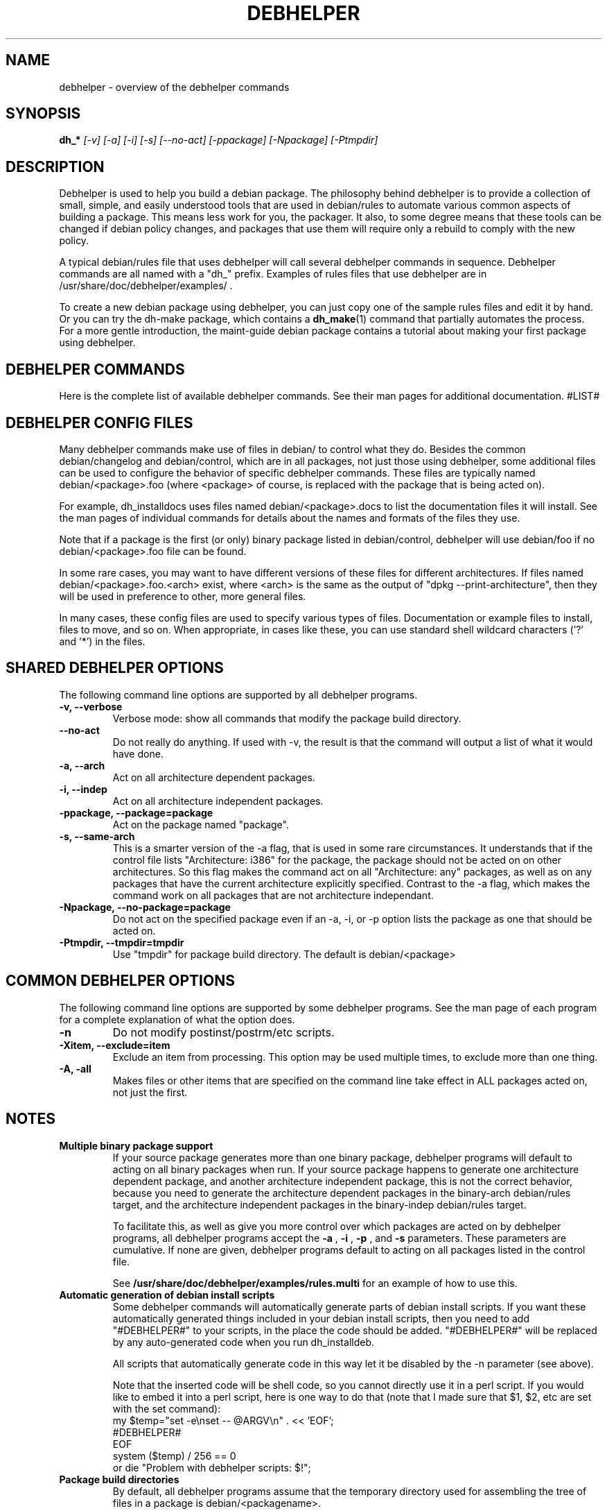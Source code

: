 .TH DEBHELPER 1 "" "Debhelper Commands" "Debhelper Commands"
.SH NAME
debhelper \- overview of the debhelper commands
.SH SYNOPSIS
.B dh_*
.I "[-v] [-a] [-i] [-s] [--no-act] [-ppackage] [-Npackage] [-Ptmpdir]"
.SH "DESCRIPTION"
Debhelper is used to help you build a debian package. The philosophy behind
debhelper is to provide a collection of small, simple, and easily
understood tools that are used in debian/rules to automate various common
aspects of building a package. This means less work for you, the packager.
It also, to some degree means that these tools can be changed if debian
policy changes, and packages that use them will require only a rebuild to
comply with the new policy.
.P
A typical debian/rules file that uses debhelper will call several debhelper
commands in sequence. Debhelper commands are all named with a "dh_" prefix.
Examples of rules files that use debhelper are in
/usr/share/doc/debhelper/examples/ .
.P
To create a new debian package using debhelper, you can just copy one of
the sample rules files and edit it by hand. Or you can try the dh-make
package, which contains a
.BR dh_make (1)
command that partially automates the process. For a more gentle
introduction, the maint-guide debian package contains a
tutorial about making your first package using debhelper.
.SH "DEBHELPER COMMANDS"
Here is the complete list of available debhelper commands. See their man
pages for additional documentation.
#LIST#
.SH "DEBHELPER CONFIG FILES"
Many debhelper commands make use of files in debian/ to control what they
do. Besides the common debian/changelog and debian/control, which are
in all packages, not just those using debhelper, some additional files can
be used to configure the behavior of specific debhelper commands. These
files are typically named debian/<package>.foo (where <package> of course,
is replaced with the package that is being acted on).
.P
For example,
dh_installdocs uses files named debian/<package>.docs to list the documentation
files it will install. See the man pages of individual commands for details
about the names and formats of the files they use.
.P
Note that if a package is the first (or only) binary package listed in
debian/control, debhelper will use debian/foo if no debian/<package>.foo
file can be found.
.P
In some rare cases, you may want to have different versions of these files
for different architectures. If files named debian/<package>.foo.<arch>
exist, where <arch> is the same as the output of "dpkg --print-architecture",
then they will be used in preference to other, more general files.
.P
In many cases, these config files are used to specify various types of
files. Documentation or example files to install, files to move, and so on.
When appropriate, in cases like these, you can use standard shell wildcard
characters ('?' and '*') in the files.
.SH "SHARED DEBHELPER OPTIONS"
The following command line options are supported by all debhelper programs.
.TP
.B \-v, \--verbose
Verbose mode: show all commands that modify the package build directory.
.TP
.B \--no-act
Do not really do anything. If used with -v, the result is that the command
will output a list of what it would have done.
.TP
.B \-a, \--arch
Act on all architecture dependent packages.
.TP
.B \-i, \--indep
Act on all architecture independent packages.
.TP
.B \-ppackage, \--package=package
Act on the package named "package".
.TP
.B \-s, \--same-arch
This is a smarter version of the -a flag, that is used in some rare
circumstances. It understands that if the control file lists "Architecture: i386"
for the package, the package should not be acted on on other architectures. So
this flag makes the command act on all "Architecture: any" packages, as well
as on any packages that have the current architecture explicitly specified.
Contrast to the -a flag, which makes the command work on all packages that
are not architecture independant.
.TP
.B \-Npackage, \--no-package=package
Do not act on the specified package even if an -a, -i, or -p option lists
the package as one that should be acted on.
.TP
.B \-Ptmpdir, \--tmpdir=tmpdir
Use "tmpdir" for package build directory. The default is debian/<package>
.SH "COMMON DEBHELPER OPTIONS"
The following command line options are supported by some debhelper programs.
See the man page of each program for a complete explanation of what the
option does.
.TP
.B \-n
Do not modify postinst/postrm/etc scripts.
.TP
.B \-Xitem, \--exclude=item
Exclude an item from processing. This option may be used multiple times,
to exclude more than one thing.
.TP
.B \-A, \-all
Makes files or other items that are specified on the command line take effect
in ALL packages acted on, not just the first.
.SH NOTES
.TP
.B Multiple binary package support
.RS
If your source package generates more than one binary package, debhelper
programs will default to acting on all binary packages when run. If your
source package happens to generate one architecture dependent package, and
another architecture independent package, this is not the correct behavior,
because you need to generate the architecture dependent packages in the
binary-arch debian/rules target, and the architecture independent packages
in the binary-indep debian/rules target.

To facilitate this, as well as give you more control over which packages
are acted on by debhelper programs, all debhelper programs accept the
.B -a
,
.B -i
,
.B -p
, and
.B -s
parameters. These parameters are cumulative. If none are given,
debhelper programs default to acting on all packages listed in the control
file.
.P
See
.BR /usr/share/doc/debhelper/examples/rules.multi
for an example of how to use this.
.RE
.TP
.B Automatic generation of debian install scripts
.RS
Some debhelper commands will automatically generate parts of debian install
scripts. If you want these automatically generated things included in your
debian install scripts, then you need to add "#DEBHELPER#" to your scripts,
in the place the code should be added. "#DEBHELPER#" will be replaced by
any auto-generated code when you run dh_installdeb.
.P
All scripts that automatically generate code in this way let it be disabled
by the -n parameter (see above).
.P
Note that the inserted code will be shell code, so you cannot directly use
it in a perl script. If you would like to embed it into a perl script, here
is one way to do that (note that I made sure that $1, $2, etc are set with
the set command):
  my $temp="set -e\\nset -- @ARGV\\n" . << 'EOF';
  #DEBHELPER#
  EOF
  system ($temp) / 256 == 0
  	or die "Problem with debhelper scripts: $!";
.RE
.TP
.B Package build directories
.RS
By default, all debhelper programs assume that the temporary directory used
for assembling the tree of files in a package is debian/<packagename>.
.P
Sometimes, you might want to use some other temporary directory. This is
supported by the
.B -P
flag. For example, "dh_installdocs -Pdebian/tmp", will use debian/tmp as the
temporary directory. Note that if you use -P, the debhelper programs can only
be acting on a single package at a time. So if you have a package that builds
many binary packages, you will need to use the -p flag to specify which
binary package the debhelper program will act on.
.RE
.TP
.B Debhelper compatability levels
.RS
From time to time, major non-backwards-compatabile changes need to be made
to debhelper, to keep it clean and well-designed as needs change and its
author gains more experience. To prevent such major changes from breaking
existing packages, the DH_COMPAT environment variable was introduced.
DH_COMPAT may be set to a number, to determine which major revision of
debhelper should be used. There are currently 3:
.TP
.B V1
Setting DH_COMPAT=1 (or leaving it unset) causes debhelper to act in
compatability mode. It will use debian/tmp as the package tree
directory for the first binary package listed in the control file, while using
debian/<package> for all other packages listed in the control file.
This mode is deprecated.
.TP
.B V2
Setting DH_COMPAT=2 causes debhelper to consitently use debian/<package>
as the package tree directory for every package that is built. This
mode is currently set by default in all the example rules files, and you
are encouraged to use it.
.TP
.B V3
Setting DH_COMPAT=3 does everything V2 does, plus:
.RS
.TP
.B *
Debhelper config files support globbing via * and ?, when appropriate. To
turn this off and use those characters raw, just prefix with a backspash.
.TP
.B *
dh_makeshlibs makes the postinst and postrm scripts call ldconfig.
.TP
.B *
Every file in etc/ is automatically flagged as a conffile by dh_installdeb.
.RE
.RE
.TP
.B Doc directory symlinks
.RS
Sometimes it is useful to make a package not contain a /usr/share/doc/package
directory at all, instead placing just a dangling symlink in the binary
package, that points to some other doc directory. Policy says this is ok if
your package depends on the package whose doc directory it uses. To
accomplish this, just don't tell debhelper to install any documentation
files into the package, and use dh_link to set up the symlink (or do it by
hand), and debhelper should do the right thing: notice it is a dangling
symlink and not try to install a copyright file or changelog.
.RE
.TP
.B Other notes
.RS
In general, if any debhelper program needs a directory to exist under
debian/, it will create it. I haven't bothered to document this in all the
man pages, but for example, dh_installdeb knows to make debian/<foo>/DEBIAN/
before trying to put files there, dh_installmenu knows you need a
debian/<foo>/usr/lib/menu/ before installing the menu files, etc.
.P
Note that if you are generating a debian package that has arch-indep and
arch-dependent portions, and you are using dh_movefiles to move the
arch-indep files out of debian/tmp, you need to make sure that dh_movefiles
does this even if only the arch-dependent package is being built (for
ports to other architectures). I handle this in the example rules file
"rules.multi" by calling dh_movefiles in the install target.
.P
Once your package uses debhelper to build, be sure to add
debhelper to your Build-Depends line in debian/control.
.RE
.SH ENVIRONMENT
.TP
.I DH_VERBOSE
Enables verbose mode.
.TP
.I DH_COMPAT
Specifies what compatability level debhelper should run at. See above.
.TP
.I DH_NO_ACT
Enables no-act mode.
.TP
.I DH_OPTIONS
Anything in this variable will be prepended to the command line
arguments of all debhelper commands. This in useful in some situations,
for example, if you need to pass -p to all debhelper commands that will be
run. If you use DH_OPTIONS, be sure to use "dh_testversion 1.1.17" - older
debhelpers will ignore it and do things you don't want them to. One very
good way to set DH_OPTIONS is by using "Target-specific Variable Values" in
your debian/rules file. See the make documentation for details on doing this.
.SH "SEE ALSO"
.TP
.BR /usr/share/doc/debhelper/examples/
A set of example debian/rules files that use debhelper.
.TP
.BR http://kitenet.net/programs/debhelper/
Debhelper web site.
.SH AUTHOR
Joey Hess <joeyh@debian.org>
